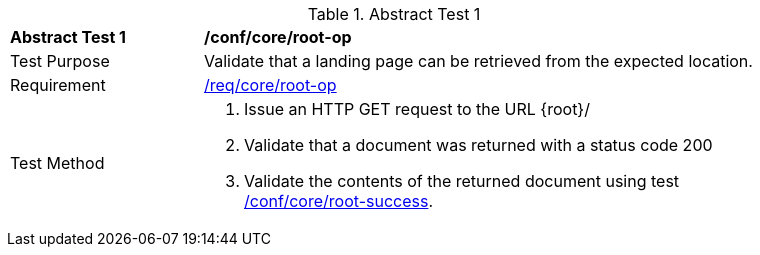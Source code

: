 [[ats_core_root-op]]{counter2:ats-id}
[width="90%",cols="2,6a"]
.Abstract Test {ats-id}
|===
^|*Abstract Test {ats-id}* |*/conf/core/root-op*
^|Test Purpose |Validate that a landing page can be retrieved from the expected location.
^|Requirement |<<req_core_root-op,/req/core/root-op>>
^|Test Method |. Issue an HTTP GET request to the URL {root}/
. Validate that a document was returned with a status code 200
. Validate the contents of the returned document using test <<ats_core_root-success,/conf/core/root-success>>.
|===
